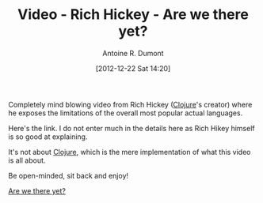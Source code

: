 #+BLOG: tony-blog
#+POSTID: 378
#+DATE: [2012-12-22 Sat 14:20]
#+TITLE: Video - Rich Hickey - Are we there yet?
#+AUTHOR: Antoine R. Dumont
#+OPTIONS:
#+TAGS: Rich Hickey, mind-blowing questions, philosophy
#+CATEGORIES: rich-hickey
#+DESCRIPTION: "Are we there yet?" fanboy

Completely mind blowing video from Rich Hickey ([[http://clojure.org/][Clojure]]'s creator) where he exposes the limitations of the overall most popular actual languages.

Here's the link. I do not enter much in the details here as Rich Hikey himself is so good at explaining.

It's not about [[http://clojure.org/][Clojure]], which is the mere implementation of what this video is all about.

Be open-minded, sit back and enjoy!

[[http://www.infoq.com/presentations/Are-We-There-Yet-Rich-Hickey][Are we there yet?]]
